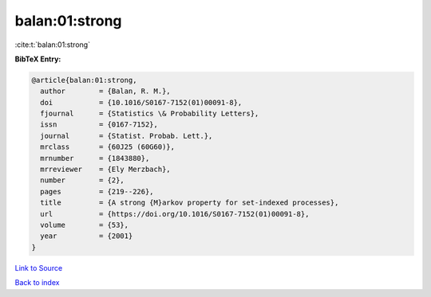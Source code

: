 balan:01:strong
===============

:cite:t:`balan:01:strong`

**BibTeX Entry:**

.. code-block:: bibtex

   @article{balan:01:strong,
     author        = {Balan, R. M.},
     doi           = {10.1016/S0167-7152(01)00091-8},
     fjournal      = {Statistics \& Probability Letters},
     issn          = {0167-7152},
     journal       = {Statist. Probab. Lett.},
     mrclass       = {60J25 (60G60)},
     mrnumber      = {1843880},
     mrreviewer    = {Ely Merzbach},
     number        = {2},
     pages         = {219--226},
     title         = {A strong {M}arkov property for set-indexed processes},
     url           = {https://doi.org/10.1016/S0167-7152(01)00091-8},
     volume        = {53},
     year          = {2001}
   }

`Link to Source <https://doi.org/10.1016/S0167-7152(01)00091-8},>`_


`Back to index <../By-Cite-Keys.html>`_
